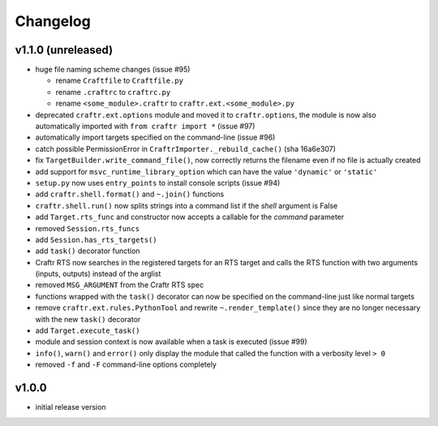 Changelog
=========

v1.1.0 (unreleased)
-------------------

* huge file naming scheme changes (issue #95)

  * rename ``Craftfile`` to ``Craftfile.py``
  * rename ``.craftrc`` to ``craftrc.py``
  * rename ``<some_module>.craftr`` to ``craftr.ext.<some_module>.py``

* deprecated ``craftr.ext.options`` module and moved it to ``craftr.options``,
  the module is now also automatically imported with ``from craftr import *``
  (issue #97)
* automatically import targets specified on the command-line (issue #96)
* catch possible PermissionError in ``CraftrImporter._rebuild_cache()``
  (sha 16a6e307)
* fix ``TargetBuilder.write_command_file()``, now correctly returns the
  filename even if no file is actually created
* add support for ``msvc_runtime_library_option`` which can have the
  value ``'dynamic'`` or ``'static'``
* ``setup.py`` now uses ``entry_points`` to install console scripts (issue #94)
* add ``craftr.shell.format()`` and ``~.join()`` functions
* ``craftr.shell.run()`` now splits strings into a command list if
  the *shell* argument is False
* add ``Target.rts_func`` and constructor now accepts a callable for
  the *command* parameter
* removed ``Session.rts_funcs``
* add ``Session.has_rts_targets()``
* add ``task()`` decorator function
* Craftr RTS now searches in the registered targets for an RTS target
  and calls the RTS function with two arguments (inputs, outputs) instead
  of the arglist
* removed ``MSG_ARGUMENT`` from the Craftr RTS spec
* functions wrapped with the ``task()`` decorator can now be specified
  on the command-line just like normal targets
* remove ``craftr.ext.rules.PythonTool`` and rewrite ``~.render_template()``
  since they are no longer necessary with the new ``task()`` decorator
* add ``Target.execute_task()``
* module and session context is now available when a task is executed (issue #99)
* ``info()``, ``warn()`` and ``error()`` only display the module that
  called the function with a verbosity level ``> 0``
* removed ``-f`` and ``-F`` command-line options completely

v1.0.0
------

* initial release version
